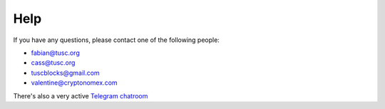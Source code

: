 Help
====

If you have any questions, please contact one of the following people:

- fabian@tusc.org
- cass@tusc.org
- tuscblocks@gmail.com
- valentine@cryptonomex.com

There's also a very active `Telegram chatroom <https://web.telegram.org/#/im?p=g33416306>`_